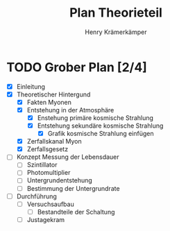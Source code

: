 #+title: Plan Theorieteil
#+AUTHOR: Henry Krämerkämper

* TODO Grober Plan [2/4]
+ [X] Einleitung
+ [X] Theoretischer Hintergund
  + [X] Fakten Myonen
  + [X] Entstehung in der Atmosphäre
    + [X] Enstehung primäre kosmische Strahlung
    + [X] Entstehung sekundäre kosmische Strahlung
      + [X] Grafik kosmische Strahlung einfügen
  + [X] Zerfallskanal Myon
  + [X] Zerfallsgesetz
+ [ ] Konzept Messung der Lebensdauer
  + [ ] Szintillator
  + [ ] Photomultiplier
  + [ ] Untergrundentstehung
  + [ ] Bestimmung der Untergrundrate
+ [ ] Durchführung
  + [ ] Versuchsaufbau
    + [ ] Bestandteile der Schaltung
  + [ ] Justagekram

